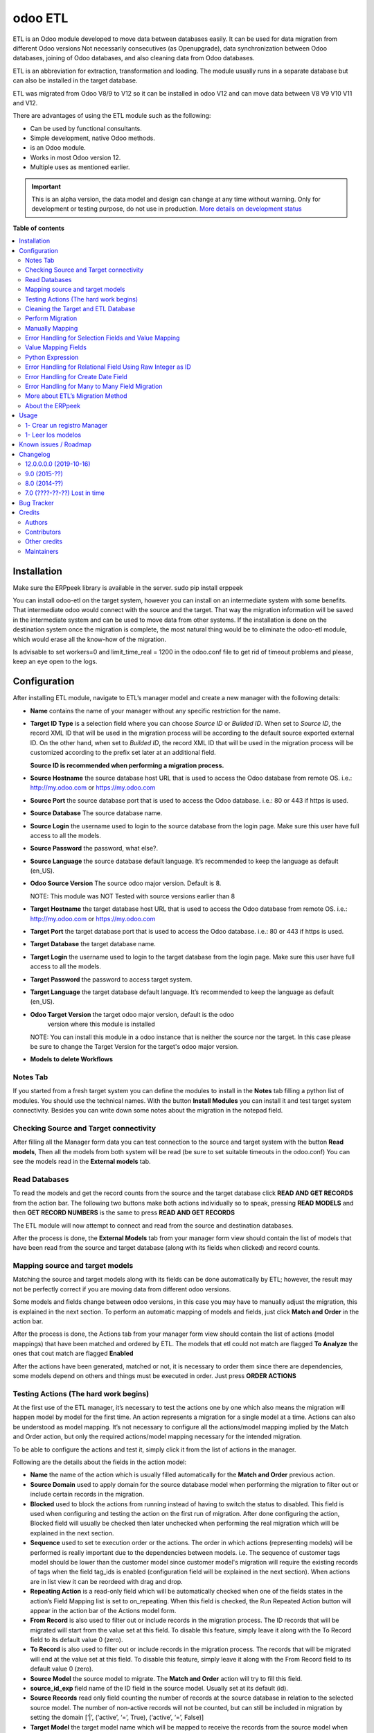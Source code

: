 ========
odoo ETL
========

.. !!!!!!!!!!!!!!!!!!!!!!!!!!!!!!!!!!!!!!!!!!!!!!!!!!!!
   !! This file is generated by oca-gen-addon-readme !!
   !! changes will be overwritten.                   !!
   !!!!!!!!!!!!!!!!!!!!!!!!!!!!!!!!!!!!!!!!!!!!!!!!!!!!

.. |badge1| image:: https://img.shields.io/badge/maturity-Alpha-red.png
    :target: https://odoo-community.org/page/development-status
    :alt: Alpha
.. |badge2| image:: https://img.shields.io/badge/licence-AGPL--3-blue.png
    :target: http://www.gnu.org/licenses/agpl-3.0-standalone.html
    :alt: License: AGPL-3
.. |badge3| image:: https://img.shields.io/badge/github-jobiols%2Fodoo--etl-lightgray.png?logo=github
    :target: https://github.com/jobiols/odoo-etl/tree/12.0/etl
    :alt: jobiols/odoo-etl

|badge1| |badge2| |badge3| 

.. figure:: https://gist.githubusercontent.com/jobiols/fe62e887f0832dc8eb16e76123f71bce/raw/306e7be545656f74677163f07e7acc7b6cf5d86d/icon.png
   :alt: logo
   :width: 100 px

ETL is an Odoo module developed to move data between databases easily. It
can be used for data migration from different Odoo versions Not necessarily
consecutives (as Openupgrade), data synchronization between Odoo databases, 
joining of Odoo databases, and also cleaning data from Odoo databases.

ETL is an abbreviation for extraction, transformation and loading.
The module usually runs in a separate database but can also be installed in
the target database.

ETL was migrated from Odoo V8/9 to V12 so it can be installed in odoo V12 and
can move data between V8 V9 V10 V11 and V12.

There are advantages of using the ETL module such as the following:

- Can be used by functional consultants.
- Simple development, native Odoo methods.
- is an Odoo module.
- Works in most Odoo version 12.
- Multiple uses as mentioned earlier.

.. IMPORTANT::
   This is an alpha version, the data model and design can change at any time without warning.
   Only for development or testing purpose, do not use in production.
   `More details on development status <https://odoo-community.org/page/development-status>`_

**Table of contents**

.. contents::
   :local:

Installation
============

Make sure the ERPpeek library is available in the server.
sudo pip install erppeek

You can install odoo-etl on the target system, however you can install on an 
intermediate system with some benefits. That intermediate odoo would connect 
with the source and the target. That way the migration information will be 
saved in the intermediate system and can be used to move data from other 
systems. If the installation is done on the destination system once the 
migration is complete, the most natural thing would be to eliminate the 
odoo-etl module, which would erase all the know-how of the migration.

Is advisable to set workers=0 and limit_time_real = 1200 in the odoo.conf file 
to get rid of timeout problems and please, keep an eye open to the logs.

Configuration
=============

After installing ETL module, navigate to ETL’s manager model and create a new 
manager with the following details:

- **Name** contains the name of your manager without any specific restriction 
  for the name.

- **Target ID Type** is a selection field where you can choose *Source ID* 
  or *Builded ID*. When set to *Source ID*, the record XML ID that will be used 
  in the migration process will be according to the default source exported 
  external ID. On the other hand, when set to *Builded ID*, the record XML ID 
  that will be used in the migration process will be customized according to 
  the prefix set later at an additional field. 
  
  **Source ID is recommended when performing a migration process.**

- **Source Hostname** the source database host URL that is used 
  to access the Odoo database from remote OS. i.e.: http://my.odoo.com
  or https://my.odoo.com 

- **Source Port** the source database port that is used to access 
  the Odoo database. i.e.: 80 or 443 if https is used.

- **Source Database** The source database name.

- **Source Login** the username used to login to the source database from the 
  login page. Make sure this user have full access to all the models.

- **Source Password** the password, what else?.

- **Source Language** the source database default language. It’s recommended 
  to keep the language as default (en_US).

- **Odoo Source Version** The source odoo major version. Default is 8.

  NOTE: This module was NOT Tested with source versions earlier than 8

- **Target Hostname** the target database host URL that is used to access the 
  Odoo database from remote OS. i.e.: http://my.odoo.com or https://my.odoo.com

- **Target Port** the target database port that is used to access the Odoo 
  database. i.e.: 80 or 443 if https is used.

- **Target Database** the target database name.

- **Target Login** the username used to login to the target database from the 
  login page. Make sure this user have full access to all the models.

- **Target Password** the password to access target system.

- **Target Language** the target database default language. It’s recommended 
  to keep the language as default (en_US).

- **Odoo Target Version** the target odoo major version, default is the odoo 
    version where this module is installed

  NOTE: You can install this module in
  a odoo instance that is neither the source nor the target. In this case please
  be sure to change the Target Version for the target's odoo major version.

- **Models to delete Workflows**

Notes Tab
~~~~~~~~~

If you started from a fresh target system you can define the modules to install
in the **Notes** tab filling a python list of modules. You should use the
technical names. With the button **Install Modules** you can install it and 
test target system connectivity. Besides you can write down some notes about
the migration in the notepad field.

Checking Source and Target connectivity
~~~~~~~~~~~~~~~~~~~~~~~~~~~~~~~~~~~~~~~

After filling all the Manager form data you can test connection to the source 
and target system with the button **Read models**, Then all the models from both
system will be read (be sure to set suitable timeouts in the odoo.conf)
You can see the models read in the **External models** tab.

Read Databases
~~~~~~~~~~~~~~

To read the models and get the record counts from the source and the target 
database click **READ AND GET RECORDS** from the action bar. 
The following two buttons make both actions individually so to speak, pressing
**READ MODELS** and then **GET RECORD NUMBERS** is the same to press 
**READ AND GET RECORDS**

The ETL module will now attempt to connect and read from the source and 
destination databases.

After the process is done, the **External Models** tab from your manager form 
view should contain the list of models that have been read from the source and 
target database (along with its fields when clicked) and record counts.

Mapping source and target models
~~~~~~~~~~~~~~~~~~~~~~~~~~~~~~~~

Matching the source and target models along with its fields can be done 
automatically by ETL; however, the result may not be perfectly correct if you
are moving data from different odoo versions. 

Some models and fields change between odoo versions, in this case you may have 
to manually adjust the migration, this is explained in the next section. 
To perform an automatic mapping of models and fields, just click 
**Match and Order** in the action bar.

After the process is done, the Actions tab from your manager form view should 
contain the list of actions (model mappings) that have been matched and 
ordered by ETL. 
The models that etl could not match are flagged **To Analyze** the ones that
cout match are flagged **Enabled**

After the actions have been generated, matched or not, it is necessary to order 
them since there are dependencies, some models depend on others and things 
must be executed in order. Just press **ORDER ACTIONS**

Testing Actions (The hard work begins)
~~~~~~~~~~~~~~~~~~~~~~~~~~~~~~~~~~~~~~

At the first use of the ETL manager, it’s necessary to test the actions one by 
one which also means the migration will happen model by model for the first 
time. An action represents a migration for a single model at a time. Actions 
can also be understood as model mapping. It’s not necessary to configure all 
the actions/model mapping implied by the Match and Order action, but only the 
required actions/model mapping necessary for the intended migration. 
 
To be able to configure the actions and test it, simply click it from the list 
of actions in the manager.

Following are the details about the fields in the action model:

- **Name** the name of the action which is usually filled automatically for 
  the **Match and Order** previous action.

- **Source Domain** used to apply domain for the source database model 
  when performing the migration to filter out or include certain records in the 
  migration.

- **Blocked** used to block the actions from running instead of having 
  to switch the status to disabled. This field is used when configuring and 
  testing the action on the first run of migration. After done configuring the 
  action, Blocked field will usually be checked then later unchecked when 
  performing the real migration which will be explained in the next section.

- **Sequence** used to set te execution order or the actions. The order in 
  which actions (representing models) will be performed is really important 
  due to the dependencies between models. i.e. The sequence of customer tags 
  model should be lower than the customer model since customer 
  model's migration will require the existing records of tags when the 
  field tag_ids is enabled (configuration field will be explained in the next 
  section). When actions are in list view it can be reordeed with drag and drop.

- **Repeating Action** is a read-only field which will be automatically 
  checked when one of the fields states in the action’s Field Mapping list 
  is set to on_repeating. When this field is checked, the Run Repeated Action 
  button will appear in the action bar of the Actions model form.

- **From Record** is also used to filter out or include records in the 
  migration process. The ID records that will be migrated will start from the 
  value set at this field. To disable this feature, simply leave it along with 
  the To Record field to its default value 0 (zero).

- **To Record** is also used to filter out or include records in the migration 
  process. The records that will be migrated will end at the value set at this 
  field. To disable this feature, simply leave it along with the From Record 
  field to its default value 0 (zero). 

- **Source Model** the source model to migrate. The **Match and Order**
  action will try to fill this field.

- **source_id_exp** field name of the ID field in the source model. 
  Usually set at its default (id). 

- **Source Records** read only field counting the number of records at the 
  source database in relation to the selected source model. The number of 
  non-active records will not be counted, but can still be included in migration 
  by setting the domain [‘|’, (‘active’, ‘=’, True), (‘active’, ‘=’, False)] 

- **Target Model** the target model name which will be mapped to receive the 
  records from the source model when running the action. 

- **Target ID Type** have the same function as the manager model‘s 
  *Target ID Type*. The default value will follow the value set at the manager 
  model‘s Target ID Type and can be changed in every action according to 
  preference (not recommended). 

- **Target Records** read only field counting the number of records at the 
  target database in relation to the selected target model. The number 
  of the non-active records will not be counted. 

- **target_id_prefix** field will only appear when the Target ID Type field is 
  set to Builded ID allowing the customization of the records XML id instead of 
  using the default export external ID. 
 
The *Action* fields are usually set correctly by the automatic **Match and Order** 
action. Beside configuring the fields, it’s very important to set the action’s 
state which can be changed to the following possible states:

- **Enabled** The action will be included in the migration process.

- **To Analyse** The action requires further analysis and testing. and will 
  not be included in the migration process.

- **Disabled** The action will not be included in the migration process.

- **No Records** The action will not be included in the migration process due 
  to 0 records found in the source model. 
 
After correctly configuring and checking the *Action* fields, it’s very 
important to also check and configure every line of field mapping in the field 
mapping list in every actions. The field mapping determines which field of the 
selected model to be included or excluded in the migration process. 
To configure the fields, simply click the field mapping from the field 
mapping list of the action form.

Following is the details about the default fields in the field mapping model:

- **Blocked** works in a similar way with the Blocked field of the action model 
  which in this case is used to block fields that have been analysed so that 
  the data of this field is not included when running the testing.
- **Source Type** is a selection field which is set to the default value field
  for standard field data migration. Other source types will be explained in 
  the next section.
- **Source Field** is the selection of source field names in respect to the 
  selected source model in the action model form.
- **Source Exp.** is a short description of the selected source field.
- **Target Field** is the selection of target field names in respect to the 
  selected target model in the action model form.
- **Target Exp.** is a short description of the selected target field.
- **Notes** is a field prepared for ETL users to write a longer notes for
  each field mapping. 
 
Field mapping also have a state similar to that of actions and it’s also very 
important to set the field mapping’s state which can be changed to the 
following possible state: 

- **Enabled** should be set to a field mapping that will be included in the
  action testing process and or migration process.
- **To Analyse** should be set to a field mapping that require a further 
  analysis and testing. When a field mapping is set to this state, it will not
  be included when running the action testing process and or migration process. 
- **Disabled** should be set to a field mapping that will not be included in 
  the action testing process and or migration process.
- **Other Class** should be set to a field mapping that involves a relational 
  field in which the record will be migrated from the other model.
- **On Repeating** should be set to a field mapping that usually involves a 
  relational field that requires its own records such as parent/child relation
  or records from other models having a higher action sequence. This 
  field data will be migrated after the first migration iteration by clicking
  **Run Repeated Action** in terms of action testing or **Run Repeated Actions** 
  while running migration from the manager later after completing the action 
  testing. 
 
After configuring all the field mapping and the configuration for a specific
action, test the action by clicking the **Run Action** button at the action
bar for that specific action.

To see the result of the test, check the value of **Target Records**. If it
increases after the process in regards to the **Source Records**, then the 
migration can be considered to be successful. To further confirm and check 
for errors, click the Log tab of the Actions form. When the test is 
successful, the logs will show an array of new created database id for the
migrated records; otherwise, error messages will be shown. Address the error 
by reconfiguring the setting and field mappings of that specific
action then re-run the test. 
  
Cleaning the Target and ETL Database
~~~~~~~~~~~~~~~~~~~~~~~~~~~~~~~~~~~~~~
 
After correctly configuring and testing all the actions/model mapping, disable 
the other actions that will not be necessary for the intended migration and 
unblock all the actions. Before proceeding, do not forget to backup your ETL 
database. 
 
Since the target database have been used for the testing, it’s recommended to 
drop the database and recreate it. Make sure the modules are also installed 
again. If the target database name is changed, don’t forget to change the 
Target Database at the ETL manager.

Perform Migration
~~~~~~~~~~~~~~~~~
 
To perform the migration, simply click **Run Actions** button at the action bar 
of the manager form view. This will run all the actions according to our 
configuration in order. When process is completed, try checking for errors at 
every action’s log since errors may still happen due to little misconfiguration. 
 
When errors are found, try to address the errors accordingly by reconfiguring 
the fields then re-run the migration. 
 
When no errors are found, click **Run Repeated Actions** button at the action 
bar of the manager form view as well to migrate the field mappings where state 
is set to On Repeating. 
 
Re-check for error at the action logs and try to address them if there is one 
or more. After addressing the error, re-run the **Run Repeated Actions** action. 
 
When no errors are found, migration can be considered to be successful. 
 
Manually Mapping
~~~~~~~~~~~~~~~~

Manual mapping for both models and fields are possible when the automatic 
**Match and Order** action is inaccurate. 
 
To manually map a model, navigate to the actions list view and create a new 
action/model mapping. Select the manager in the **Manager** field of the action 
then enter the detail of the action fields accordingly as described in Step 10 
of the migration process. If the Source Model and the Target Model selection is 
empty, make sure the Manager field is set to the correct manager that have 
perform the **Read and Get Records** action. 
 
After creating the action, click **Add an item** at the **Field Mapping** tab 
of that specific action to create the field mapping. Enter the detail of the 
field mapping fields accordingly as described in Step 10 of the migration 
process. 

Error Handling for Selection Fields and Value Mapping 
~~~~~~~~~~~~~~~~~~~~~~~~~~~~~~~~~~~~~~~~~~~~~~~~~~~~~

Selection fields may cause confusing errors during migration since the source 
field valid selection values may be different with the target field valid 
selection values. 
 
For example, in OpenERP version 7.0, the **priority** field of the project.task 
model have the following selection range: “Very Low”, “Low”, “Medium”, 
“Important”, “Very Important”. In Odoo version 9.0, however, the selection 
range of the same field allows a different selection range such as following: 
“Normal”, “High”. 
 
In this case, we need to utilize ETL’s Value Mapping Fields. 
 
    Source Field --> Value Mapping --> Target Field
 
Value Mapping Fields 
~~~~~~~~~~~~~~~~~~~~

To use value mapping fields, navigate to the value mapping fields list view 
and click create. Set a name to the value mapping field at the **Field Name** 
field then set the type value to **Selection**. Set the **manager_id** field 
value to the specific manager that will be used for the migration. 
 
For every possible selection values (both at source and at destination), 
create a **Mapping Value** record by clicking **Add an item** at the 
**Mapping Values** list. **Key** should be the real selection value and 
**Help Name** can be a short description for that specific selection value or 
simply the same value with **Key**. 
 
For example, the **Mapping Values** for the **project.task priority** field 
will be as following: 

+------------------------+------------------------+
| Key                    | Help Name              |
+========================+========================+
| Very Important         | Very Important         |
+------------------------+------------------------+
| Important              | Important              |
+------------------------+------------------------+
| Medium                 | Medium                 |
+------------------------+------------------------+
| Low                    | Low                    |
+------------------------+------------------------+
| Very Low               | Very Low               |
+------------------------+------------------------+
| Normal                 | Normal                 |
+------------------------+------------------------+
| High                   | High                   | 
+------------------------+------------------------+
 
After setting the Mapping Values, do not directly do the Details list. Click save, then edit to 
continue entering the Details list. The value mapping will be done in the Details list 
according to the Source Value and Target Value. 
 
For example, the Details for the project.task priority field will be as following: 
 
+------------------------+------------------------+
| Source Value           | Target Value           |
+========================+========================+
| Very Low               | Normal                 |
+------------------------+------------------------+
| Low                    | Normal                 |
+------------------------+------------------------+
| Medium                 | Normal                 |
+------------------------+------------------------+
| Important              | High                   |
+------------------------+------------------------+
| Very Important         | High                   |
+------------------------+------------------------+
 
Click **Save** to save the **Value Mapping Fields** record. 
When the Value Mapping Field for a specific selection field is have been 
created, navigate to the action containing that specific field mapping, click 
the intended field mapping, then set the **Source Type** field to **Value 
Mapping** and set the **Value Mapping Field** to the specific value mapping 
field record that have been created. Save the changes that have been made. 

The value mapping example for the **project.task priority** selection field is 
shown according to the following image: 
 
image

Python Expression 
~~~~~~~~~~~~~~~~~

Some field mappings may be enhanced with python code to allow more dynamic 
values at the target field. To utilize expressions field mapping, navigate to 
the field mapping that will the require the expression then changing the 
**Source Type** into **expression**. After setting the type into expression, an 
additional field expression will appear. The python expression will be coded 
inside this field. 
 
  Source Field --> Expression --> Target Field
 
Following python code from **field_mapping.py** located inside the ETL addons 
directory shows possible objects that can be accessed from the expressions: 

::

  def run_expressions(self, rec_id, source_connection=False, target_connection=False):
      result = []
      for field_mapping in self:
          expression_result = False
          if not source_connection or not target_connection:
              (source_connection, target_connection) = field_mapping.action_id.manager_id.open_connections()
          source_model_obj = source_connection.model(field_mapping.action_id.source_model_id.model)
          target_model_obj = target_connection.model(field_mapping.action_id.target_model_id.model)
          obj_pool = source_model_obj
          cxt = {
                  'self': obj_pool, #to be replaced by target_obj
                  'source_obj': source_model_obj,
                  'source_connection': source_connection,
                  'target_obj': target_model_obj,
                  'target_connection': target_connection,
                  'rec_id': rec_id,
                  'pool': self.pool,
                  'time': time,
                  'cr': self._cr,
                  # copy context to prevent side-effects of eval
                  'context': dict(self._context),
                  'uid': self.env.user.id,
                  'user': self.env.user,
          }
          if not field_mapping.expression:
              raise Warning(_('Warning. Type expression choosen buy not expression set'))
          # nocopy allows to return 'action'
          eval(field_mapping.expression.strip(), cxt, mode="exec")

          if 'result' in cxt['context']:
              expression_result = cxt['context'].get('result')
          result.append(expression_result)

      return result

For further details, please open field_mapping.py at the addons folder of the
ETL module. 
 
Error Handling for Relational Field Using Raw Integer as ID 
~~~~~~~~~~~~~~~~~~~~~~~~~~~~~~~~~~~~~~~~~~~~~~~~~~~~~~~~~~~

Some models such as **mail.followers** has a field such as res_id that stores 
the ID of the resource/record it attached to in a raw integer type (int) 
instead of relational type (many2one / one2many / many2many). Hence, when it’s 
migrated, there will be no technical error but the res_id remains the resource 
ID of the source database which may change in the destination database. This 
error can be solved by using python expressions in the field mapping. 
Following is the python expressions used to solve this issue related to the 
**mail.followers res_id**: 

::

  source_ip = str(source_connection._server).split("://")[1].split(":")[0]
  destination_ip =
  str(target_connection._server).split("://")[1].split(":")[0]
  source_db = str(source_connection).split("#")[1].split("'")[0]
  destination_db = str(target_connection).split("#")[1].split("'")[0]
  cr.execute("""SELECT destination.res_id as destination_res_id FROM
  dblink('dbname='%s' port=5432 host='%s' user=leonardo
  password=123','select a.id, a.res_model, a.res_id, b.name from
  mail_followers a left join ir_model_data b on a.res_model = b.model and
  a.res_id = b.res_id') AS source(id integer, res_model varchar, res_id
  integer, name varchar), dblink('dbname='%s' port=5432 host='%s'
  user=postgres password=123','select res_id, name from ir_model_data') AS
  destination(res_id integer, name varchar) WHERE source.res_model in
  (SELECT * FROM dblink('dbname='%s' port=5432 host='%s' user=postgres
  password=123','select model from ir_model') AS model(model varchar)) AND
  source.name = destination.name AND source.id = %s""",(source_db,
  source_ip, destination_db, destination_ip, destination_db, destination_ip,
  rec_id,))
  
  try:
      context['result']= [r for r in cr.fetchall()][0][0]
  except:
      context['result']= False

Do note that the above python code uses the **dblink** extension function from 
Postgres which require details such as database port, user, and password. 
In above case, source Postgres database have the following credential: 

::

    DB User     : leonardo
    DB Password : 123 
    DB Port     : 5432 

In above case, the destination Postgres database have the following credential: 

::

    DB User     : postgres 
    DB Password : 123 
    DB Port     : 5432 
 
It is very crucial to execute the following SQL at the ETL’s PostgreSQL 
database (not source or destination) before using the expressions containing 
the dblink Postgres function: 
 
CREATE EXTENSION dblink;  
 
Error Handling for Create Date Field
~~~~~~~~~~~~~~~~~~~~~~~~~~~~~~~~~~~~

ETL does not support the migration of the create and write date for all the 
Odoo models. After running the migration, create and write date will be set to 
the migration date. It is in fact that this create or write date field can be 
ignored in some modules, but for some other modules it may be crucial. In that 
case it’s necessary to manipulate the create and or write date with python 
expressions to allow the accurate migration for create and or write date. 
Following is the python expression used to solve the create date issue related 
to the **crm.lead** model in which create date is crucial: 

::

  source_ip = str(source_connection._server).split("://")[1].split(":")[0]
  destination_ip =
  str(target_connection._server).split("://")[1].split(":")[0]
  source_db = str(source_connection).split("#")[1].split("'")[0]
  destination_db = str(target_connection).split("#")[1].split("'")[0]
  cr.execute("""SELECT destination.id, source.create_date FROM
  dblink('dbname='%s' port=5432 host='%s' user=leonardo
  password=123','SELECT a.id, b.name, a.create_date FROM crm_lead a,
  ir_model_data b WHERE a.id = b.res_id and b.model = ''crm.lead''') AS
  source(id integer, name varchar, create_date timestamp),
  dblink('dbname='%s' port=5432 host='%s' user=postgres
  password=123','SELECT a.id, b.name, a.create_date FROM crm_lead a,
  ir_model_data b WHERE a.id = b.res_id and b.model = ''crm.lead''') AS
  destination(id integer, name varchar, create_date timestamp) WHERE
  source.name = destination.name AND source.id = %s""",(source_db,
  source_ip, destination_db, destination_ip, rec_id,))
  matching_record = [r for r in cr.fetchall()][0]
  dest_id = matching_record[0]
  create_date = matching_record[1]
  cr.execute("""SELECT dblink_exec('dbname='%s' port=5432 host='%s'
  user=postgres password=123','UPDATE crm_lead SET create_date = TIMESTAMP
  '%s' WHERE id = %s')""",(destination_db, destination_ip, create_date,
  dest_id))
  context['result']= str(create_date)

Do note that the above python code uses the dblink extension function from 
Postgres which require details such as database port, user, and password. 
In above case, source Postgres database have the following credential: 

::

  DB User     : leonardo 
  DB Password : 123 
  DB Port     : 5432 

In above case, the destination Postgres database have the following credential: 

::

  DB User     : postgres 
  DB Password : 123 
  DB Port     : 5432 
 
It is very crucial to execute the following SQL at the ETL’s PostgreSQL 
database (not source or destination) before using the expressions containing 
the dblink Postgres function: 
 
CREATE EXTENSION dblink;  
 
Error Handling for Many to Many Field Migration 
~~~~~~~~~~~~~~~~~~~~~~~~~~~~~~~~~~~~~~~~~~~~~~~

The ETL module source code contains a bug related to the migration of many to 
many field type. This can be solved by modifying the action.py python script 
at line 471 located at the ETL addons folder. 
 
Replace: 
 
  new_field_value = value

Into: 
 
  if new_field_value:
    new_field_value = new_field_value + ',' + value
  else:
    new_field_value = value
 
More about ETL’s Migration Method 
~~~~~~~~~~~~~~~~~~~~~~~~~~~~~~~~~

As mentioned earlier, one of the advantages of ETL is that it uses the native 
Odoo method. This can be found at the **action.py python** script at line 
706 located at the ETL addons folder. 
  
ETL calls the load function of Odoo to load the data into the target model.
The load function can be found at the models.py python script starting at line 
901 of models.py at Odoo version 13 located at the odoo directory of Odoo. 
 
About the ERPpeek 
~~~~~~~~~~~~~~~~~

Every connection made from the ETL database to the source and target database 
uses the methods from python library called ERPpeek in which ERPpeek itself 
uses xmlrpc to communicate with the databases. The source and target 
destination is called as a class object Client. Actions done at those databases 
are also done using methods from ERPpeek. 
 
  A <--> ERPpeek <--> ETL <--> ERPpeek 
 
The ERPpeek python code can be viewed at the following link: 
https://github.com/tinyerp/erppeek/blob/master/erppeek.py. 

Usage
=====

* It is recommendend to delete all external identifiers on source database for model "res_partner" because when creating a user, odoo simulates partner creation and raise a unique constraint (except the admin user)
* Also could be recommendend to delete external identifiers related to product and product_temlate (except service products)
* Advisable to configure xmlrpc users to timezone zero to avoid errors
* Asegurarse de tener permisos manger para este modulo.
* Es aconsejable quitar las restricciones de timeout poniendo workers=0

1- Crear un registro Manager
~~~~~~~~~~~~~~~~~~~~~~~~~~~~

En este formulario se ponen los datos de Fuente y Destino de las instancias
de odoo para las que vamos a trabajar.

1- Leer los modelos
~~~~~~~~~~~~~~~~~~~

Con el boton **READ MODELS** se leen los modelos de las instancias Fuente y Destino
y luego de la carga se pueden ver en la pestaña **External Models**

El boton **GET RECORD NUMBER** lee la cantidad de registros en cada modelo

Luego con el boton **MATCH MODELS** intenta machear los modelos y los campos de
los modelos, creando **Acciones**

Las acciones aparecen en gris, verde o azul segun estan *deshabilitadas*, *habilitadas*, o *para analizar*

Known issues / Roadmap
======================

Hacer exportacion e importacion de scripts de migracion para poder ponerlos en git

Changelog
=========

12.0.0.0.0 (2019-10-16)
~~~~~~~~~~~~~~~~~~~~~~~

* [MIG] migrate.
  (`#3 <https://github.com/jobiols/odoo-etl/issues/3>`_)


9.0 (2015-??)
~~~~~~~~~~~~~
* [MIG] Support and migration

8.0 (2014-??)
~~~~~~~~~~~~~
* [MIG] Support and migration
* Taking project at ADHOC by jjscarafia

7.0 (????-??-??) Lost in time
~~~~~~~~~~~~~~~~~~~~~~~~~~~~~
* Starting proyect by Infinity Solutions

Bug Tracker
===========

Bugs are tracked on `GitHub Issues <https://github.com/jobiols/odoo-etl/issues>`_.
In case of trouble, please check there if your issue has already been reported.
If you spotted it first, help us smashing it by providing a detailed and welcomed
`feedback <https://github.com/jobiols/odoo-etl/issues/new?body=module:%20etl%0Aversion:%2012.0%0A%0A**Steps%20to%20reproduce**%0A-%20...%0A%0A**Current%20behavior**%0A%0A**Expected%20behavior**>`_.

Do not contact contributors directly about support or help with technical issues.

Credits
=======

Authors
~~~~~~~

* INFINITY SOLUTIONS
* ADHOC SA
* jeo Software

Contributors
~~~~~~~~~~~~

* INFINITY SOLUTIONS
* Ingadhoc by Juan Jose Scarafia <jjscarafia@adhoc.com>
* jeo Software by Jorge Obiols <jorge.obiols@gmail.com> (www.jeosoft.com.ar)

Other credits
~~~~~~~~~~~~~

.. project_jobiols: <https://github.com/jobiols/odoo-etl>
.. doc_jobiols: <https://jobiols.github.io/odoo-etl/>
.. project_adhoc: <https://github.com/ingadhoc/odoo-etl/>

This sofware was originaly developed by INFINITY SOLUTIONS

It was migrated and improved by jjscarafia at ADHOC for Odoo V8/9 and actually deprecated
the original project can be found at `deprecated project <project_home>`_

Migrated to v12 and mantained since 2019 by jobiols <jorge.obiols@gmail.com> at jeo Software.
the project lives in `project home <project_home>`_ and documentation can be found at
`project doc <project_home>`_

Maintainers
~~~~~~~~~~~

This module is part of the `jobiols/odoo-etl <https://github.com/jobiols/odoo-etl/tree/13.0/etl>`_ project on GitHub.

You are welcome to contribute.
